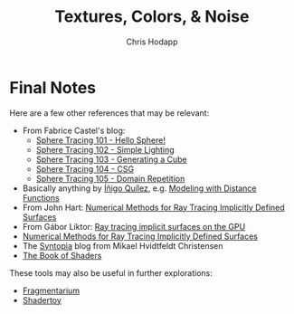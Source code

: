 #+Title: Textures, Colors, & Noise
#+Author: Chris Hodapp

* Final Notes

Here are a few other references that may be relevant:

- From Fabrice Castel's blog:
  - [[https://fabricecastel.github.io/blog/2015-08-03/main.html][Sphere Tracing 101 - Hello Sphere!]]
  - [[https://fabricecastel.github.io/blog/2015-09-06/main.html][Sphere Tracing 102 - Simple Lighting]]
  - [[https://fabricecastel.github.io/blog/2016-02-11/main.html][Sphere Tracing 103 - Generating a Cube]]
  - [[https://fabricecastel.github.io/blog/2016-06-17/main.html][Sphere Tracing 104 - CSG]]
  - [[https://fabricecastel.github.io/blog/2016-08-17/main.html][Sphere Tracing 105 - Domain Repetition]]
- Basically anything by [[http://www.iquilezles.org/][Íñigo Quílez]], e.g. [[http://www.iquilezles.org/www/articles/distfunctions/distfunctions.htm][Modeling with Distance Functions]]
- From John Hart: [[http://graphics.cs.williams.edu/courses/cs371/f14/reading/implicit.pdf][Numerical Methods for Ray Tracing Implicitly Defined Surfaces]]
- From Gábor Liktor: [[http://old.cescg.org/CESCG-2008/papers/TUBudapest-Liktor-Gabor.pdf][Ray tracing implicit surfaces on the GPU]]
- [[https://www.cs.williams.edu/~morgan/cs371-f14/reading/implicit.pdf][Numerical Methods for Ray Tracing Implicitly Defined Surfaces]] 
- The [[http://blog.hvidtfeldts.net/][Syntopia]] blog from Mikael Hvidtfeldt Christensen
- [[https://thebookofshaders.com/][The Book of Shaders]]

These tools may also be useful in further explorations:

- [[https://syntopia.github.io/Fragmentarium/][Fragmentarium]]
- [[https://www.shadertoy.com/][Shadertoy]]
